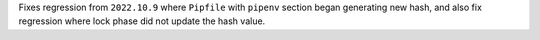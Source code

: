 Fixes regression from ``2022.10.9`` where ``Pipfile`` with ``pipenv`` section began generating new hash,
and also fix regression where lock phase did not update the hash value.
